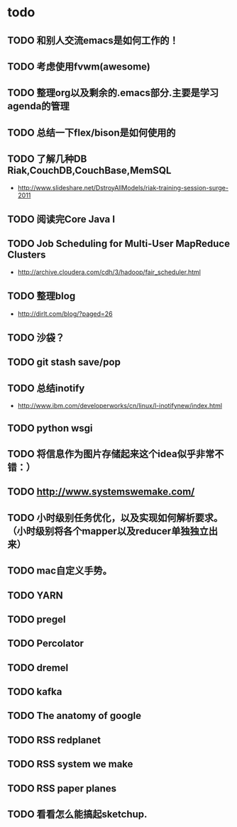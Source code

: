 * todo
** TODO 和别人交流emacs是如何工作的！
** TODO 考虑使用fvwm(awesome)
** TODO 整理org以及剩余的.emacs部分.主要是学习agenda的管理
** TODO 总结一下flex/bison是如何使用的
** TODO 了解几种DB Riak,CouchDB,CouchBase,MemSQL
    - http://www.slideshare.net/DstroyAllModels/riak-training-session-surge-2011
** TODO 阅读完Core Java I
** TODO Job Scheduling for Multi-User MapReduce Clusters
    - http://archive.cloudera.com/cdh/3/hadoop/fair_scheduler.html
** TODO 整理blog
    - http://dirlt.com/blog/?paged=26
** TODO 沙袋？
** TODO git stash save/pop
** TODO 总结inotify
    - http://www.ibm.com/developerworks/cn/linux/l-inotifynew/index.html
** TODO python wsgi
** TODO 将信息作为图片存储起来这个idea似乎非常不错：）
** TODO http://www.systemswemake.com/
** TODO 小时级别任务优化，以及实现如何解析要求。（小时级别将各个mapper以及reducer单独独立出来）
** TODO mac自定义手势。
** TODO YARN
** TODO pregel
** TODO Percolator
** TODO dremel
** TODO kafka
** TODO The anatomy of google
** TODO RSS redplanet
** TODO RSS system we make
** TODO RSS paper planes
** TODO 看看怎么能搞起sketchup.

